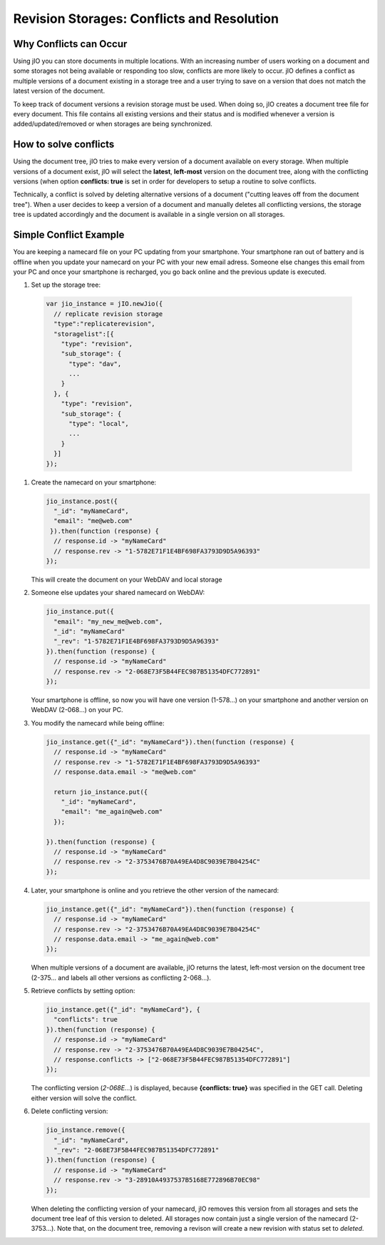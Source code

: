 Revision Storages: Conflicts and Resolution
===========================================


Why Conflicts can Occur
-----------------------

Using jIO you can store documents in multiple locations. With an
increasing number of users working on a document and some storages not being
available or responding too slow, conflicts are more likely to occur. jIO
defines a conflict as multiple versions of a document existing in a storage
tree and a user trying to save on a version that does not match the latest
version of the document.

To keep track of document versions a revision storage must be used. When doing
so, jIO creates a document tree file for every document. This file contains all
existing versions and their status and is modified whenever a version is
added/updated/removed or when storages are being synchronized.

How to solve conflicts
----------------------

Using the document tree, jIO tries to make every version of a document
available on every storage. When multiple versions of a document exist, jIO
will select the **latest**, **left-most** version on the document tree, along with the
conflicting versions (when option **conflicts: true** is set in order for
developers to setup a routine to solve conflicts.

Technically, a conflict is solved by deleting alternative versions of a document
("cutting leaves off from the document tree"). When a user decides to keep a
version of a document and manually deletes all conflicting versions, the
storage tree is updated accordingly and the document is available in a single
version on all storages.

Simple Conflict Example
-----------------------

.. TODO this is a little confusing

You are keeping a namecard file on your PC updating from your smartphone. Your
smartphone ran out of battery and is offline when you update your namecard on
your PC with your new email adress. Someone else changes this email from your PC
and once your smartphone is recharged, you go back online and the previous
update is executed.

#. Set up the storage tree:

  .. code-block:: javascript

    var jio_instance = jIO.newJio({
      // replicate revision storage
      "type":"replicaterevision",
      "storagelist":[{
        "type": "revision",
        "sub_storage": {
          "type": "dav",
          ...
        }
      }, {
        "type": "revision",
        "sub_storage": {
          "type": "local",
          ...
        }
      }]
    });


#. Create the namecard on your smartphone:

   .. code-block:: javascript

     jio_instance.post({
       "_id": "myNameCard",
       "email": "me@web.com"
      }).then(function (response) {
       // response.id -> "myNameCard"
       // response.rev -> "1-5782E71F1E4BF698FA3793D9D5A96393"
     });

   This will create the document on your WebDAV and local storage

#. Someone else updates your shared namecard on WebDAV:

   .. code-block:: javascript

     jio_instance.put({
       "email": "my_new_me@web.com",
       "_id": "myNameCard"
       "_rev": "1-5782E71F1E4BF698FA3793D9D5A96393"
     }).then(function (response) {
       // response.id -> "myNameCard"
       // response.rev -> "2-068E73F5B44FEC987B51354DFC772891"
     });

   Your smartphone is offline, so now you will have one version (1-578...) on
   your smartphone and another version on WebDAV (2-068...) on your PC.

#. You modify the namecard while being offline:

   .. code-block:: javascript

     jio_instance.get({"_id": "myNameCard"}).then(function (response) {
       // response.id -> "myNameCard"
       // response.rev -> "1-5782E71F1E4BF698FA3793D9D5A96393"
       // response.data.email -> "me@web.com"

       return jio_instance.put({
         "_id": "myNameCard",
         "email": "me_again@web.com"
       });

     }).then(function (response) {
       // response.id -> "myNameCard"
       // response.rev -> "2-3753476B70A49EA4D8C9039E7B04254C"
     });


#. Later, your smartphone is online and you retrieve the other version of the namecard:

   .. code-block:: javascript

     jio_instance.get({"_id": "myNameCard"}).then(function (response) {
       // response.id -> "myNameCard"
       // response.rev -> "2-3753476B70A49EA4D8C9039E7B04254C"
       // response.data.email -> "me_again@web.com"
     });

   When multiple versions of a document are available, jIO returns the latest,
   left-most version on the document tree (2-375... and labels all other
   versions as conflicting 2-068...).

#. Retrieve conflicts by setting option:

   .. code-block:: javascript

     jio_instance.get({"_id": "myNameCard"}, {
       "conflicts": true
     }).then(function (response) {
       // response.id -> "myNameCard"
       // response.rev -> "2-3753476B70A49EA4D8C9039E7B04254C",
       // response.conflicts -> ["2-068E73F5B44FEC987B51354DFC772891"]
     });

   The conflicting version (*2-068E...*) is displayed, because **{conflicts: true}** was
   specified in the GET call. Deleting either version will solve the conflict.

#. Delete conflicting version:

   .. code-block:: javascript

     jio_instance.remove({
       "_id": "myNameCard",
       "_rev": "2-068E73F5B44FEC987B51354DFC772891"
     }).then(function (response) {
       // response.id -> "myNameCard"
       // response.rev -> "3-28910A4937537B5168E772896B70EC98"
     });

   When deleting the conflicting version of your namecard, jIO removes this
   version from all storages and sets the document tree leaf of this version to
   deleted. All storages now contain just a single version of the namecard
   (2-3753...). Note that, on the document tree, removing a revison will
   create a new revision with status set to *deleted*.

